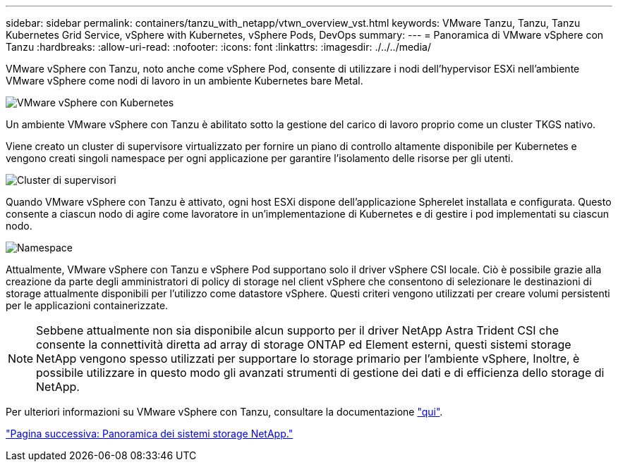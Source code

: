 ---
sidebar: sidebar 
permalink: containers/tanzu_with_netapp/vtwn_overview_vst.html 
keywords: VMware Tanzu, Tanzu, Tanzu Kubernetes Grid Service, vSphere with Kubernetes, vSphere Pods, DevOps 
summary:  
---
= Panoramica di VMware vSphere con Tanzu
:hardbreaks:
:allow-uri-read: 
:nofooter: 
:icons: font
:linkattrs: 
:imagesdir: ./../../media/


VMware vSphere con Tanzu, noto anche come vSphere Pod, consente di utilizzare i nodi dell'hypervisor ESXi nell'ambiente VMware vSphere come nodi di lavoro in un ambiente Kubernetes bare Metal.

image::vtwn_image30.png[VMware vSphere con Kubernetes]

Un ambiente VMware vSphere con Tanzu è abilitato sotto la gestione del carico di lavoro proprio come un cluster TKGS nativo.

Viene creato un cluster di supervisore virtualizzato per fornire un piano di controllo altamente disponibile per Kubernetes e vengono creati singoli namespace per ogni applicazione per garantire l'isolamento delle risorse per gli utenti.

image::vtwn_image29.png[Cluster di supervisori]

Quando VMware vSphere con Tanzu è attivato, ogni host ESXi dispone dell'applicazione Spherelet installata e configurata. Questo consente a ciascun nodo di agire come lavoratore in un'implementazione di Kubernetes e di gestire i pod implementati su ciascun nodo.

image::vtwn_image28.png[Namespace]

Attualmente, VMware vSphere con Tanzu e vSphere Pod supportano solo il driver vSphere CSI locale. Ciò è possibile grazie alla creazione da parte degli amministratori di policy di storage nel client vSphere che consentono di selezionare le destinazioni di storage attualmente disponibili per l'utilizzo come datastore vSphere. Questi criteri vengono utilizzati per creare volumi persistenti per le applicazioni containerizzate.


NOTE: Sebbene attualmente non sia disponibile alcun supporto per il driver NetApp Astra Trident CSI che consente la connettività diretta ad array di storage ONTAP ed Element esterni, questi sistemi storage NetApp vengono spesso utilizzati per supportare lo storage primario per l'ambiente vSphere, Inoltre, è possibile utilizzare in questo modo gli avanzati strumenti di gestione dei dati e di efficienza dello storage di NetApp.

Per ulteriori informazioni su VMware vSphere con Tanzu, consultare la documentazione link:https://docs.vmware.com/en/VMware-vSphere/7.0/vmware-vsphere-with-tanzu/GUID-152BE7D2-E227-4DAA-B527-557B564D9718.html["qui"^].

link:vtwn_overview_netapp.html["Pagina successiva: Panoramica dei sistemi storage NetApp."]
